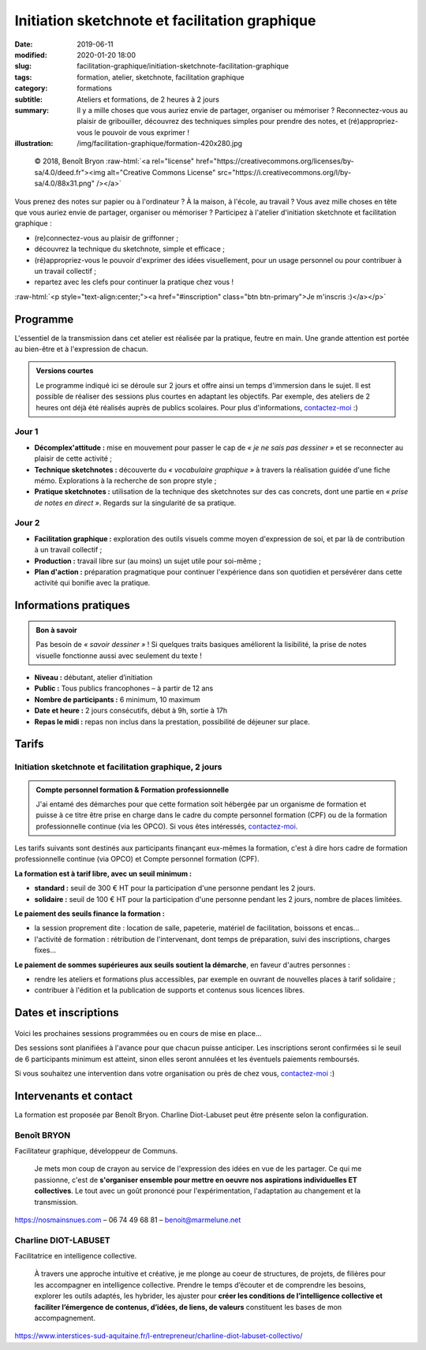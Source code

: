 ###############################################
Initiation sketchnote et facilitation graphique
###############################################

:date: 2019-06-11
:modified: 2020-01-20 18:00
:slug: facilitation-graphique/initiation-sketchnote-facilitation-graphique
:tags: formation, atelier, sketchnote, facilitation graphique
:category: formations
:subtitle:  Ateliers et formations, de 2 heures à 2 jours
:summary:  Il y a mille choses que vous auriez envie de partager, organiser
           ou mémoriser ? Reconnectez-vous au plaisir de gribouiller,
           découvrez des techniques simples pour prendre des notes, et
           (ré)appropriez-vous le pouvoir de vous exprimer !
:illustration: /img/facilitation-graphique/formation-420x280.jpg


.. role:: raw-html(raw)
   :format: html

.. figure:: /img/facilitation-graphique/2018-10-22-picto-facilitation-graphique-900x600.png

   © 2018, Benoît Bryon :raw-html:`<a rel="license" href="https://creativecommons.org/licenses/by-sa/4.0/deed.fr"><img alt="Creative Commons License" src="https://i.creativecommons.org/l/by-sa/4.0/88x31.png" /></a>`

Vous prenez des notes sur papier ou à l'ordinateur ? À la maison, à l'école,
au travail ? Vous avez mille choses en tête que vous auriez envie de partager,
organiser ou mémoriser ? Participez à l'atelier d'initiation sketchnote et
facilitation graphique :

* (re)connectez-vous au plaisir de griffonner ;
* découvrez la technique du sketchnote, simple et efficace ;
* (ré)appropriez-vous le pouvoir d'exprimer des idées visuellement,
  pour un usage personnel ou pour contribuer à un travail collectif ;
* repartez avec les clefs pour continuer la pratique chez vous !

:raw-html:`<p style="text-align:center;"><a href="#inscription" class="btn btn-primary">Je m'inscris :)</a></p>`


*********
Programme
*********

L'essentiel de la transmission dans cet atelier est réalisée par la pratique,
feutre en main. Une grande attention est portée au bien-être et à l'expression
de chacun.

.. admonition:: Versions courtes
  :class: tip
  
  Le programme indiqué ici se déroule sur 2 jours et offre ainsi un temps
  d'immersion dans le sujet. Il est possible de réaliser des sessions plus courtes
  en adaptant les objectifs. Par exemple, des ateliers de 2 heures ont déjà été
  réalisés auprès de publics scolaires. Pour plus d'informations,
  `contactez-moi </#contact>`_ :)

Jour 1
======

* **Décomplex'attitude :** mise en mouvement pour passer le cap de
  *« je ne sais pas dessiner »* et se reconnecter au plaisir de cette activité ;

* **Technique sketchnotes :** découverte du *« vocabulaire graphique »* à travers
  la réalisation guidée d'une fiche mémo. Explorations à la recherche de son
  propre style ;

* **Pratique sketchnotes :** utilisation de la technique des sketchnotes sur des
  cas concrets, dont une partie en *« prise de notes en direct »*. Regards sur la
  singularité de sa pratique.

Jour 2
======

* **Facilitation graphique :** exploration des outils visuels comme moyen
  d'expression de soi, et par là de contribution à un travail collectif ;

* **Production :** travail libre sur (au moins) un sujet utile pour soi-même ;

* **Plan d'action :** préparation pragmatique pour continuer l'expérience
  dans son quotidien et persévérer dans cette activité qui bonifie avec la
  pratique.


**********************
Informations pratiques
**********************

.. admonition:: Bon à savoir
   :class: tip

   Pas besoin de *« savoir dessiner »* ! Si quelques traits basiques
   améliorent la lisibilité, la prise de notes visuelle fonctionne aussi
   avec seulement du texte !

* **Niveau :** débutant, atelier d’initiation
* **Public :** Tous publics francophones – à partir de 12 ans
* **Nombre de participants :** 6 minimum, 10 maximum
* **Date et heure :** 2 jours consécutifs, début à 9h, sortie à 17h
* **Repas le midi :** repas non inclus dans la prestation, possibilité de déjeuner
  sur place.


******
Tarifs
******

Initiation sketchnote et facilitation graphique, 2 jours
========================================================

.. admonition:: Compte personnel formation & Formation professionnelle
   :class: note

   J'ai entamé des démarches pour que cette formation soit hébergée par un organisme
   de formation et puisse à ce titre être prise en charge dans le cadre du compte
   personnel formation (CPF) ou de la formation professionnelle continue (via les OPCO).
   Si vous êtes intéressés, `contactez-moi </#contact>`_.

Les tarifs suivants sont destinés aux participants finançant eux-mêmes la formation,
c'est à dire hors cadre de formation professionnelle continue (via OPCO) et Compte
personnel formation (CPF).

**La formation est à tarif libre, avec un seuil minimum :**

* **standard :** seuil de 300 € HT pour la participation d'une personne pendant les 2 jours.
* **solidaire :** seuil de 100 € HT pour la participation d'une personne pendant les 2 jours,
  nombre de places limitées.

**Le paiement des seuils finance la formation :**

* la session proprement dite : location de salle, papeterie, matériel de facilitation, boissons et encas...
* l'activité de formation : rétribution de l'intervenant, dont temps de préparation, suivi des inscriptions, charges fixes...

**Le paiement de sommes supérieures aux seuils soutient la démarche**, en faveur d'autres personnes :

* rendre les ateliers et formations plus accessibles, par exemple en ouvrant de nouvelles places à tarif solidaire ;
* contribuer à l'édition et la publication de supports et contenus sous licences libres.


.. _inscription:

*********************
Dates et inscriptions
*********************

.. figure:: /img/facilitation-graphique/bandeau-atelier-900x300.jpg

Voici les prochaines sessions programmées ou en cours de mise en place...

Des sessions sont planifiées à l'avance pour que chacun puisse anticiper.
Les inscriptions seront confirmées si le seuil de 6 participants minimum est atteint,
sinon elles seront annulées et les éventuels paiements remboursés.

Si vous souhaitez une intervention dans votre organisation ou près de chez vous,
`contactez-moi </#contact>`_ :)

.. raw:: html

  <a title="Logiciel billetterie en ligne" href="https://www.weezevent.com/widget_multi.php?238481.2.1.bo" class="weezevent-widget-integration" target="_blank" data-src="https://www.weezevent.com/widget_multi.php?238481.2.1.bo" data-width="100%" data-height="100%" data-id="multi" data-resize="1" data-npb="0" data-width_auto="1">Billetterie Weezevent</a><script type="text/javascript" src="https://www.weezevent.com/js/widget/min/widget.min.js"></script>


***********************
Intervenants et contact
***********************

La formation est proposée par Benoît Bryon. Charline Diot-Labuset peut être présente
selon la configuration.

Benoît BRYON
============

Facilitateur graphique, développeur de Communs.

  Je mets mon coup de crayon au service de l'expression des idées en vue de les
  partager. Ce qui me passionne, c'est de **s'organiser ensemble pour mettre en
  oeuvre nos aspirations individuelles ET collectives**.
  Le tout avec un goût prononcé pour l'expérimentation, l'adaptation au changement
  et la transmission.

https://nosmainsnues.com – 06 74 49 68 81 – benoit@marmelune.net

Charline DIOT-LABUSET
=====================

Facilitatrice en intelligence collective.

  À travers une approche intuitive et créative, je me plonge au coeur de
  structures, de projets, de filières pour les accompagner en intelligence
  collective. Prendre le temps d’écouter et de comprendre les besoins,
  explorer les outils adaptés, les hybrider, les ajuster pour **créer les
  conditions de l’intelligence collective et faciliter l’émergence de contenus,
  d’idées, de liens, de valeurs** constituent les bases de mon accompagnement.
  
https://www.interstices-sud-aquitaine.fr/l-entrepreneur/charline-diot-labuset-collectivo/
